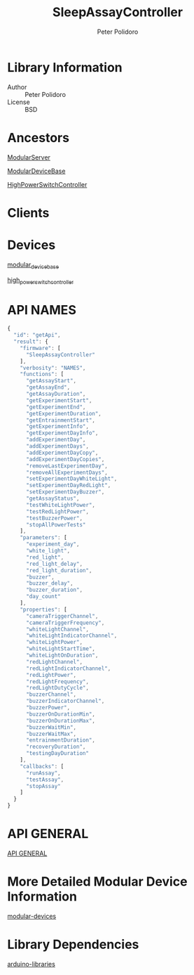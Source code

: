 #+TITLE: SleepAssayController
#+AUTHOR: Peter Polidoro
#+EMAIL: peterpolidoro@gmail.com

* Library Information
  - Author :: Peter Polidoro
  - License :: BSD

* Ancestors

  [[https://github.com/janelia-arduino/ModularServer][ModularServer]]

  [[https://github.com/janelia-arduino/ModularDeviceBase][ModularDeviceBase]]

  [[https://github.com/janelia-arduino/HighPowerSwitchController][HighPowerSwitchController]]

* Clients

* Devices

  [[https://github.com/janelia-modular-devices/modular_device_base.git][modular_device_base]]

  [[https://github.com/janelia-modular-devices/high_power_switch_controller.git][high_power_switch_controller]]

* API NAMES

  #+BEGIN_SRC js
    {
      "id": "getApi",
      "result": {
        "firmware": [
          "SleepAssayController"
        ],
        "verbosity": "NAMES",
        "functions": [
          "getAssayStart",
          "getAssayEnd",
          "getAssayDuration",
          "getExperimentStart",
          "getExperimentEnd",
          "getExperimentDuration",
          "getEntrainmentStart",
          "getExperimentInfo",
          "getExperimentDayInfo",
          "addExperimentDay",
          "addExperimentDays",
          "addExperimentDayCopy",
          "addExperimentDayCopies",
          "removeLastExperimentDay",
          "removeAllExperimentDays",
          "setExperimentDayWhiteLight",
          "setExperimentDayRedLight",
          "setExperimentDayBuzzer",
          "getAssayStatus",
          "testWhiteLightPower",
          "testRedLightPower",
          "testBuzzerPower",
          "stopAllPowerTests"
        ],
        "parameters": [
          "experiment_day",
          "white_light",
          "red_light",
          "red_light_delay",
          "red_light_duration",
          "buzzer",
          "buzzer_delay",
          "buzzer_duration",
          "day_count"
        ],
        "properties": [
          "cameraTriggerChannel",
          "cameraTriggerFrequency",
          "whiteLightChannel",
          "whiteLightIndicatorChannel",
          "whiteLightPower",
          "whiteLightStartTime",
          "whiteLightOnDuration",
          "redLightChannel",
          "redLightIndicatorChannel",
          "redLightPower",
          "redLightFrequency",
          "redLightDutyCycle",
          "buzzerChannel",
          "buzzerIndicatorChannel",
          "buzzerPower",
          "buzzerOnDurationMin",
          "buzzerOnDurationMax",
          "buzzerWaitMin",
          "buzzerWaitMax",
          "entrainmentDuration",
          "recoveryDuration",
          "testingDayDuration"
        ],
        "callbacks": [
          "runAssay",
          "testAssay",
          "stopAssay"
        ]
      }
    }
  #+END_SRC

* API GENERAL

  [[./api/][API GENERAL]]

* More Detailed Modular Device Information

  [[https://github.com/janelia-modular-devices/modular-devices][modular-devices]]

* Library Dependencies

  [[https://github.com/janelia-arduino/arduino-libraries][arduino-libraries]]
